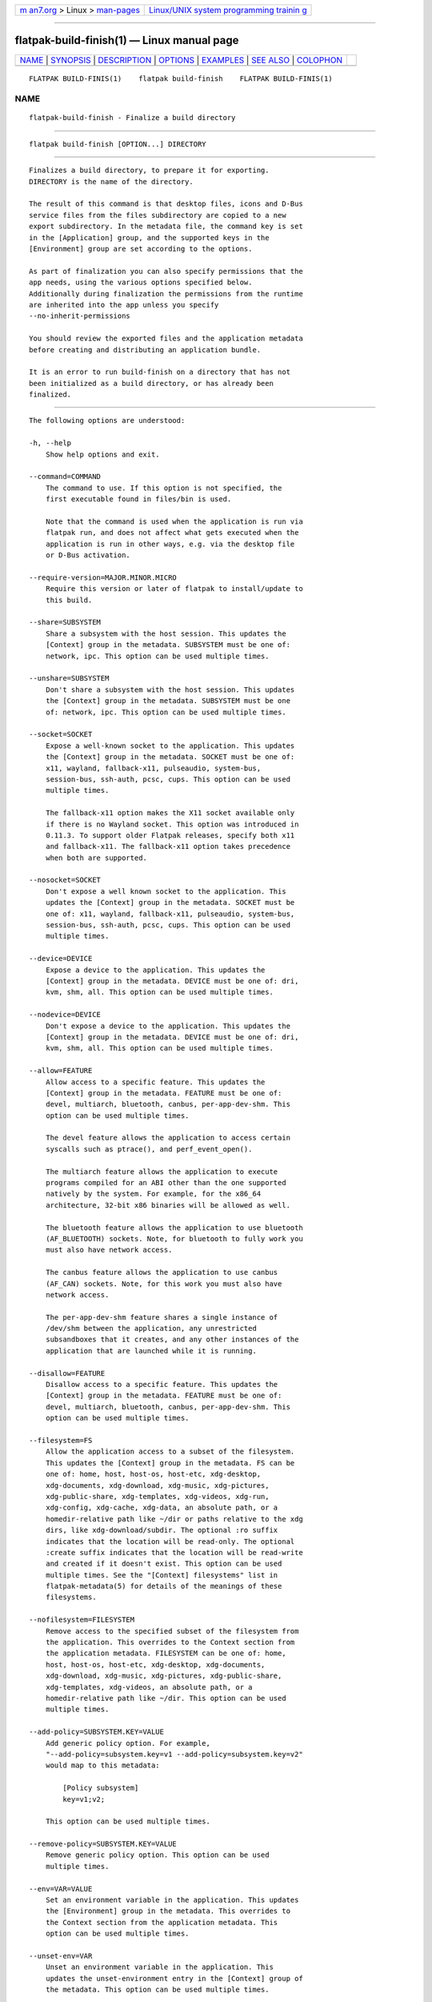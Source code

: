.. container:: page-top

.. container:: nav-bar

   +----------------------------------+----------------------------------+
   | `m                               | `Linux/UNIX system programming   |
   | an7.org <../../../index.html>`__ | trainin                          |
   | > Linux >                        | g <http://man7.org/training/>`__ |
   | `man-pages <../index.html>`__    |                                  |
   +----------------------------------+----------------------------------+

--------------

flatpak-build-finish(1) — Linux manual page
===========================================

+-----------------------------------+-----------------------------------+
| `NAME <#NAME>`__ \|               |                                   |
| `SYNOPSIS <#SYNOPSIS>`__ \|       |                                   |
| `DESCRIPTION <#DESCRIPTION>`__ \| |                                   |
| `OPTIONS <#OPTIONS>`__ \|         |                                   |
| `EXAMPLES <#EXAMPLES>`__ \|       |                                   |
| `SEE ALSO <#SEE_ALSO>`__ \|       |                                   |
| `COLOPHON <#COLOPHON>`__          |                                   |
+-----------------------------------+-----------------------------------+
| .. container:: man-search-box     |                                   |
+-----------------------------------+-----------------------------------+

::

   FLATPAK BUILD-FINIS(1)    flatpak build-finish    FLATPAK BUILD-FINIS(1)

NAME
-------------------------------------------------

::

          flatpak-build-finish - Finalize a build directory


---------------------------------------------------------

::

          flatpak build-finish [OPTION...] DIRECTORY


---------------------------------------------------------------

::

          Finalizes a build directory, to prepare it for exporting.
          DIRECTORY is the name of the directory.

          The result of this command is that desktop files, icons and D-Bus
          service files from the files subdirectory are copied to a new
          export subdirectory. In the metadata file, the command key is set
          in the [Application] group, and the supported keys in the
          [Environment] group are set according to the options.

          As part of finalization you can also specify permissions that the
          app needs, using the various options specified below.
          Additionally during finalization the permissions from the runtime
          are inherited into the app unless you specify
          --no-inherit-permissions

          You should review the exported files and the application metadata
          before creating and distributing an application bundle.

          It is an error to run build-finish on a directory that has not
          been initialized as a build directory, or has already been
          finalized.


-------------------------------------------------------

::

          The following options are understood:

          -h, --help
              Show help options and exit.

          --command=COMMAND
              The command to use. If this option is not specified, the
              first executable found in files/bin is used.

              Note that the command is used when the application is run via
              flatpak run, and does not affect what gets executed when the
              application is run in other ways, e.g. via the desktop file
              or D-Bus activation.

          --require-version=MAJOR.MINOR.MICRO
              Require this version or later of flatpak to install/update to
              this build.

          --share=SUBSYSTEM
              Share a subsystem with the host session. This updates the
              [Context] group in the metadata. SUBSYSTEM must be one of:
              network, ipc. This option can be used multiple times.

          --unshare=SUBSYSTEM
              Don't share a subsystem with the host session. This updates
              the [Context] group in the metadata. SUBSYSTEM must be one
              of: network, ipc. This option can be used multiple times.

          --socket=SOCKET
              Expose a well-known socket to the application. This updates
              the [Context] group in the metadata. SOCKET must be one of:
              x11, wayland, fallback-x11, pulseaudio, system-bus,
              session-bus, ssh-auth, pcsc, cups. This option can be used
              multiple times.

              The fallback-x11 option makes the X11 socket available only
              if there is no Wayland socket. This option was introduced in
              0.11.3. To support older Flatpak releases, specify both x11
              and fallback-x11. The fallback-x11 option takes precedence
              when both are supported.

          --nosocket=SOCKET
              Don't expose a well known socket to the application. This
              updates the [Context] group in the metadata. SOCKET must be
              one of: x11, wayland, fallback-x11, pulseaudio, system-bus,
              session-bus, ssh-auth, pcsc, cups. This option can be used
              multiple times.

          --device=DEVICE
              Expose a device to the application. This updates the
              [Context] group in the metadata. DEVICE must be one of: dri,
              kvm, shm, all. This option can be used multiple times.

          --nodevice=DEVICE
              Don't expose a device to the application. This updates the
              [Context] group in the metadata. DEVICE must be one of: dri,
              kvm, shm, all. This option can be used multiple times.

          --allow=FEATURE
              Allow access to a specific feature. This updates the
              [Context] group in the metadata. FEATURE must be one of:
              devel, multiarch, bluetooth, canbus, per-app-dev-shm. This
              option can be used multiple times.

              The devel feature allows the application to access certain
              syscalls such as ptrace(), and perf_event_open().

              The multiarch feature allows the application to execute
              programs compiled for an ABI other than the one supported
              natively by the system. For example, for the x86_64
              architecture, 32-bit x86 binaries will be allowed as well.

              The bluetooth feature allows the application to use bluetooth
              (AF_BLUETOOTH) sockets. Note, for bluetooth to fully work you
              must also have network access.

              The canbus feature allows the application to use canbus
              (AF_CAN) sockets. Note, for this work you must also have
              network access.

              The per-app-dev-shm feature shares a single instance of
              /dev/shm between the application, any unrestricted
              subsandboxes that it creates, and any other instances of the
              application that are launched while it is running.

          --disallow=FEATURE
              Disallow access to a specific feature. This updates the
              [Context] group in the metadata. FEATURE must be one of:
              devel, multiarch, bluetooth, canbus, per-app-dev-shm. This
              option can be used multiple times.

          --filesystem=FS
              Allow the application access to a subset of the filesystem.
              This updates the [Context] group in the metadata. FS can be
              one of: home, host, host-os, host-etc, xdg-desktop,
              xdg-documents, xdg-download, xdg-music, xdg-pictures,
              xdg-public-share, xdg-templates, xdg-videos, xdg-run,
              xdg-config, xdg-cache, xdg-data, an absolute path, or a
              homedir-relative path like ~/dir or paths relative to the xdg
              dirs, like xdg-download/subdir. The optional :ro suffix
              indicates that the location will be read-only. The optional
              :create suffix indicates that the location will be read-write
              and created if it doesn't exist. This option can be used
              multiple times. See the "[Context] filesystems" list in
              flatpak-metadata(5) for details of the meanings of these
              filesystems.

          --nofilesystem=FILESYSTEM
              Remove access to the specified subset of the filesystem from
              the application. This overrides to the Context section from
              the application metadata. FILESYSTEM can be one of: home,
              host, host-os, host-etc, xdg-desktop, xdg-documents,
              xdg-download, xdg-music, xdg-pictures, xdg-public-share,
              xdg-templates, xdg-videos, an absolute path, or a
              homedir-relative path like ~/dir. This option can be used
              multiple times.

          --add-policy=SUBSYSTEM.KEY=VALUE
              Add generic policy option. For example,
              "--add-policy=subsystem.key=v1 --add-policy=subsystem.key=v2"
              would map to this metadata:

                  [Policy subsystem]
                  key=v1;v2;

              This option can be used multiple times.

          --remove-policy=SUBSYSTEM.KEY=VALUE
              Remove generic policy option. This option can be used
              multiple times.

          --env=VAR=VALUE
              Set an environment variable in the application. This updates
              the [Environment] group in the metadata. This overrides to
              the Context section from the application metadata. This
              option can be used multiple times.

          --unset-env=VAR
              Unset an environment variable in the application. This
              updates the unset-environment entry in the [Context] group of
              the metadata. This option can be used multiple times.

          --env-fd=FD
              Read environment variables from the file descriptor FD, and
              set them as if via --env. This can be used to avoid
              environment variables and their values becoming visible to
              other users.

              Each environment variable is in the form VAR=VALUE followed
              by a zero byte. This is the same format used by env -0 and
              /proc/*/environ.

          --own-name=NAME
              Allow the application to own the well known name NAME on the
              session bus. If NAME ends with .*, it allows the application
              to own all matching names. This updates the [Session Bus
              Policy] group in the metadata. This option can be used
              multiple times.

          --talk-name=NAME
              Allow the application to talk to the well known name NAME on
              the session bus. If NAME ends with .*, it allows the
              application to talk to all matching names. This updates the
              [Session Bus Policy] group in the metadata. This option can
              be used multiple times.

          --system-own-name=NAME
              Allow the application to own the well known name NAME on the
              system bus. If NAME ends with .*, it allows the application
              to own all matching names. This updates the [System Bus
              Policy] group in the metadata. This option can be used
              multiple times.

          --system-talk-name=NAME
              Allow the application to talk to the well known name NAME on
              the system bus. If NAME ends with .*, it allows the
              application to talk to all matching names. This updates the
              [System Bus Policy] group in the metadata. This option can be
              used multiple times.

          --persist=FILENAME
              If the application doesn't have access to the real homedir,
              make the (homedir-relative) path FILENAME a bind mount to the
              corresponding path in the per-application directory, allowing
              that location to be used for persistent data. This updates
              the [Context] group in the metadata. This option can be used
              multiple times.

          --runtime=RUNTIME, --sdk=SDK
              Change the runtime or sdk used by the app to the specified
              partial ref. Unspecified parts of the ref are taken from the
              old values or defaults.

          --metadata=GROUP=KEY[=VALUE]
              Set a generic key in the metadata file. If value is left out
              it will be set to "true".

          --extension=NAME=VARIABLE[=VALUE]
              Add extension point info. See the documentation for
              flatpak-metadata(5) for the possible values of VARIABLE and
              VALUE.

          --remove-extension=NAME
              Remove extension point info.

          --extension-priority=VALUE
              Set the priority (library override order) of the extension
              point. Only useful for extensions. 0 is the default, and
              higher value means higher priority.

          --extra-data=NAME:SHA256:DOWNLOAD-SIZE:INSTALL-SIZE:URL
              Adds information about extra data uris to the app. These will
              be downloaded and verified by the client when the app is
              installed and placed in the /app/extra directory. You can
              also supply an /app/bin/apply_extra script that will be run
              after the files are downloaded.

          --no-exports
              Don't look for exports in the build.

          --no-inherit-permissions
              Don't inherit runtime permissions in the app.

          -v, --verbose
              Print debug information during command processing.

          --ostree-verbose
              Print OSTree debug information during command processing.


---------------------------------------------------------

::

          $ flatpak build-finish /build/my-app --socket=x11 --share=ipc

              Exporting share/applications/gnome-calculator.desktop
              Exporting share/dbus-1/services/org.gnome.Calculator.SearchProvider.service
              More than one executable
              Using gcalccmd as command
              Please review the exported files and the metadata


---------------------------------------------------------

::

          flatpak(1), flatpak-build-init(1), flatpak-build(1),
          flatpak-build-export(1)

COLOPHON
---------------------------------------------------------

::

          This page is part of the flatpak (a tool for building and
          distributing desktop applications on Linux) project.  Information
          about the project can be found at ⟨http://flatpak.org/⟩.  It is
          not known how to report bugs for this man page; if you know,
          please send a mail to man-pages@man7.org.  This page was obtained
          from the project's upstream Git repository
          ⟨https://github.com/flatpak/flatpak⟩ on 2021-08-27.  (At that
          time, the date of the most recent commit that was found in the
          repository was 2021-08-26.)  If you discover any rendering
          problems in this HTML version of the page, or you believe there
          is a better or more up-to-date source for the page, or you have
          corrections or improvements to the information in this COLOPHON
          (which is not part of the original manual page), send a mail to
          man-pages@man7.org

   flatpak                                           FLATPAK BUILD-FINIS(1)

--------------

Pages that refer to this page: `flatpak(1) <../man1/flatpak.1.html>`__, 
`flatpak-build(1) <../man1/flatpak-build.1.html>`__, 
`flatpak-build-bundle(1) <../man1/flatpak-build-bundle.1.html>`__, 
`flatpak-build-commit-from(1) <../man1/flatpak-build-commit-from.1.html>`__, 
`flatpak-build-export(1) <../man1/flatpak-build-export.1.html>`__, 
`flatpak-build-init(1) <../man1/flatpak-build-init.1.html>`__, 
`flatpak-override(1) <../man1/flatpak-override.1.html>`__, 
`flatpak-run(1) <../man1/flatpak-run.1.html>`__

--------------

--------------

.. container:: footer

   +-----------------------+-----------------------+-----------------------+
   | HTML rendering        |                       | |Cover of TLPI|       |
   | created 2021-08-27 by |                       |                       |
   | `Michael              |                       |                       |
   | Ker                   |                       |                       |
   | risk <https://man7.or |                       |                       |
   | g/mtk/index.html>`__, |                       |                       |
   | author of `The Linux  |                       |                       |
   | Programming           |                       |                       |
   | Interface <https:     |                       |                       |
   | //man7.org/tlpi/>`__, |                       |                       |
   | maintainer of the     |                       |                       |
   | `Linux man-pages      |                       |                       |
   | project <             |                       |                       |
   | https://www.kernel.or |                       |                       |
   | g/doc/man-pages/>`__. |                       |                       |
   |                       |                       |                       |
   | For details of        |                       |                       |
   | in-depth **Linux/UNIX |                       |                       |
   | system programming    |                       |                       |
   | training courses**    |                       |                       |
   | that I teach, look    |                       |                       |
   | `here <https://ma     |                       |                       |
   | n7.org/training/>`__. |                       |                       |
   |                       |                       |                       |
   | Hosting by `jambit    |                       |                       |
   | GmbH                  |                       |                       |
   | <https://www.jambit.c |                       |                       |
   | om/index_en.html>`__. |                       |                       |
   +-----------------------+-----------------------+-----------------------+

--------------

.. container:: statcounter

   |Web Analytics Made Easy - StatCounter|

.. |Cover of TLPI| image:: https://man7.org/tlpi/cover/TLPI-front-cover-vsmall.png
   :target: https://man7.org/tlpi/
.. |Web Analytics Made Easy - StatCounter| image:: https://c.statcounter.com/7422636/0/9b6714ff/1/
   :class: statcounter
   :target: https://statcounter.com/
